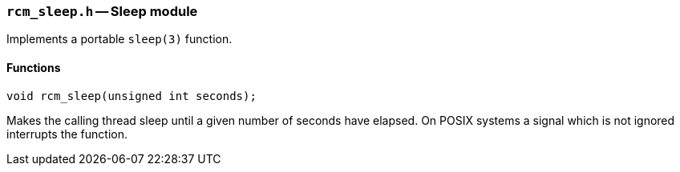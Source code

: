 // generated from ../src/rcm_sleep.h with `rcmdoc`

[[rcm_sleep.h]]
=== `rcm_sleep.h` -- Sleep module

Implements a portable `sleep(3)` function.

==== Functions

[source,c]
----
void rcm_sleep(unsigned int seconds);
----

Makes the calling thread sleep until a given number of seconds have elapsed.
   On POSIX systems a signal which is not ignored interrupts the function.

